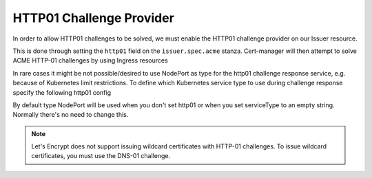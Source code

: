 =========================
HTTP01 Challenge Provider
=========================

In order to allow HTTP01 challenges to be solved, we must enable the HTTP01
challenge provider on our Issuer resource.

This is done through setting the ``http01`` field on the ``issuer.spec.acme``
stanza. Cert-manager will then attempt to solve ACME HTTP-01 challenges by
using Ingress resources

.. code-block:: yaml
   :linenos:
   :emphasize-lines: 7, 11

   apiVersion: certmanager.k8s.io/v1alpha1
   kind: Issuer
   metadata:
     name: example-issuer
   spec:
     acme:
       email: user@example.com
       server: https://acme-staging-v02.api.letsencrypt.org/directory
       privateKeySecretRef:
         name: example-issuer-account-key
       http01: {}


In rare cases it might be not possible/desired to use NodePort as type for the http01 challenge response service, e.g. because of Kubernetes limit restrictions. To define which Kubernetes service type to use during challenge response specify the following http01 config

.. code-block:: yaml
       http01:
         # Valid values are ClusterIP and NodePort
         serviceType: ClusterIP

By default type NodePort will be used when you don't set http01 or when you set serviceType to an empty string. Normally there's no need to change this.

.. note::
   Let's Encrypt does not support issuing wildcard certificates with HTTP-01 challenges.
   To issue wildcard certificates, you must use the DNS-01 challenge.

.. todo::
   Write a full description of how HTTP01 challenge validation works
